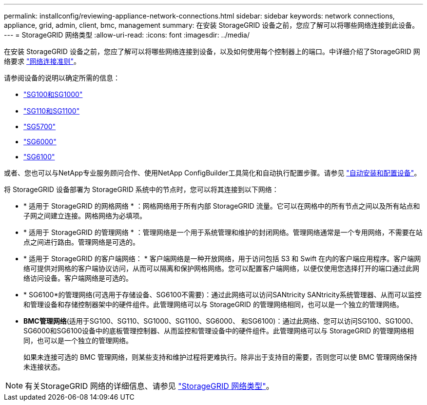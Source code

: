 ---
permalink: installconfig/reviewing-appliance-network-connections.html 
sidebar: sidebar 
keywords: network connections, appliance, grid, admin, client, bmc, management 
summary: 在安装 StorageGRID 设备之前，您应了解可以将哪些网络连接到此设备。 
---
= StorageGRID 网络类型
:allow-uri-read: 
:icons: font
:imagesdir: ../media/


[role="lead"]
在安装 StorageGRID 设备之前，您应了解可以将哪些网络连接到设备，以及如何使用每个控制器上的端口。中详细介绍了StorageGRID 网络要求 https://docs.netapp.com/us-en/storagegrid-118/network/index.html["网络连接准则"^]。

请参阅设备的说明以确定所需的信息：

* link:gathering-installation-information-sg100-and-sg1000.html["SG100和SG1000"]
* link:gathering-installation-information-sg110-and-sg1100.html["SG110和SG1100"]
* link:gathering-installation-information-sg5700.html["SG5700"]
* link:gathering-installation-information-sg6000.html["SG6000"]
* link:gathering-installation-information-sg6100.html["SG6100"]


或者、您也可以与NetApp专业服务顾问合作、使用NetApp ConfigBuilder工具简化和自动执行配置步骤。请参见 link:automating-appliance-installation-and-configuration.html["自动安装和配置设备"]。

将 StorageGRID 设备部署为 StorageGRID 系统中的节点时，您可以将其连接到以下网络：

* * 适用于 StorageGRID 的网格网络 * ：网格网络用于所有内部 StorageGRID 流量。它可以在网格中的所有节点之间以及所有站点和子网之间建立连接。网格网络为必填项。
* * 适用于 StorageGRID 的管理网络 * ：管理网络是一个用于系统管理和维护的封闭网络。管理网络通常是一个专用网络，不需要在站点之间进行路由。管理网络是可选的。
* * 适用于 StorageGRID 的客户端网络： * 客户端网络是一种开放网络，用于访问包括 S3 和 Swift 在内的客户端应用程序。客户端网络可提供对网格的客户端协议访问，从而可以隔离和保护网格网络。您可以配置客户端网络，以便仅使用您选择打开的端口通过此网络访问设备。客户端网络是可选的。
* * SG6100*的管理网络(可选用于存储设备、SG6100不需要)：通过此网络可以访问SANtricity SANtricity系统管理器、从而可以监控和管理设备和存储控制器架中的硬件组件。此管理网络可以与 StorageGRID 的管理网络相同，也可以是一个独立的管理网络。
* *BMC管理网络*(适用于SG100、SG110、SG1000、SG1100、SG6000、 和SG6100)：通过此网络、您可以访问SG100、SG1000、SG6000和SG6100设备中的底板管理控制器、从而监控和管理设备中的硬件组件。此管理网络可以与 StorageGRID 的管理网络相同，也可以是一个独立的管理网络。
+
如果未连接可选的 BMC 管理网络，则某些支持和维护过程将更难执行。除非出于支持目的需要，否则您可以使 BMC 管理网络保持未连接状态。




NOTE: 有关StorageGRID 网络的详细信息、请参见 https://docs.netapp.com/us-en/storagegrid-118/network/storagegrid-network-types.html["StorageGRID 网络类型"^]。
